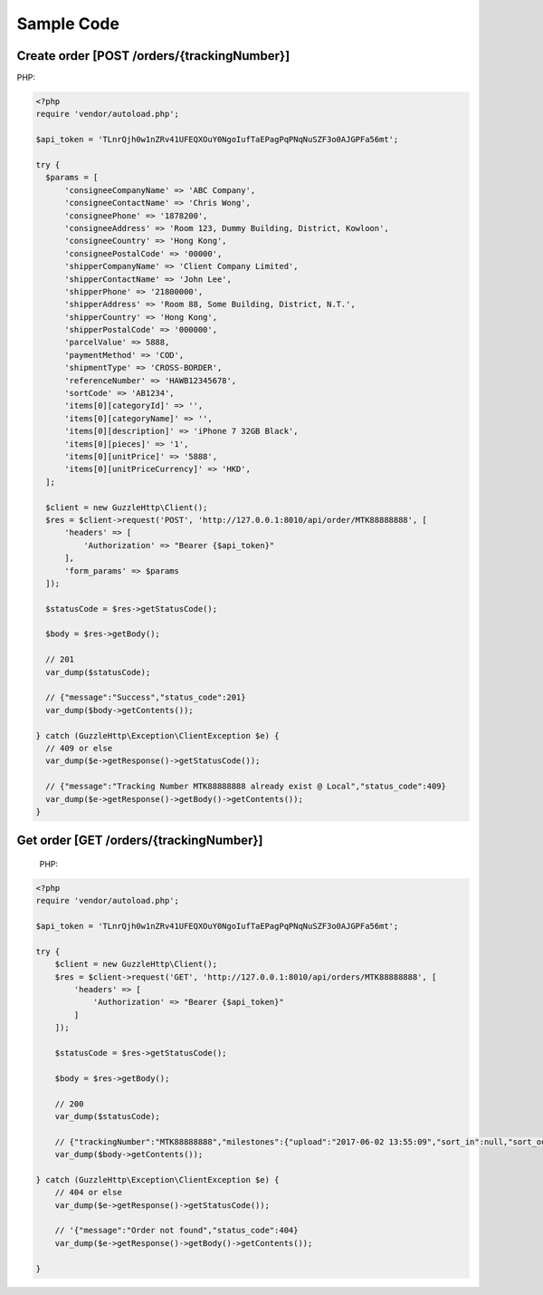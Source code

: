 Sample Code
===========

Create order [POST /orders/{trackingNumber}]
--------------------------------------------

PHP:

.. code-block:: php

  <?php
  require 'vendor/autoload.php';

  $api_token = 'TLnrQjh0w1nZRv41UFEQXOuY0NgoIufTaEPagPqPNqNuSZF3o0AJGPFa56mt';

  try {
    $params = [
        'consigneeCompanyName' => 'ABC Company',
        'consigneeContactName' => 'Chris Wong',
        'consigneePhone' => '1878200',
        'consigneeAddress' => 'Room 123, Dummy Building, District, Kowloon',
        'consigneeCountry' => 'Hong Kong',
        'consigneePostalCode' => '00000',
        'shipperCompanyName' => 'Client Company Limited',
        'shipperContactName' => 'John Lee',
        'shipperPhone' => '21800000',
        'shipperAddress' => 'Room 88, Some Building, District, N.T.',
        'shipperCountry' => 'Hong Kong',
        'shipperPostalCode' => '000000',
        'parcelValue' => 5888,
        'paymentMethod' => 'COD',
        'shipmentType' => 'CROSS-BORDER',
        'referenceNumber' => 'HAWB12345678',
        'sortCode' => 'AB1234',
        'items[0][categoryId]' => '',
        'items[0][categoryName]' => '',
        'items[0][description]' => 'iPhone 7 32GB Black',
        'items[0][pieces]' => '1',
        'items[0][unitPrice]' => '5888',
        'items[0][unitPriceCurrency]' => 'HKD',
    ];

    $client = new GuzzleHttp\Client();
    $res = $client->request('POST', 'http://127.0.0.1:8010/api/order/MTK88888888', [
        'headers' => [
            'Authorization' => "Bearer {$api_token}"
        ],
        'form_params' => $params
    ]);

    $statusCode = $res->getStatusCode();

    $body = $res->getBody();

    // 201
    var_dump($statusCode);

    // {"message":"Success","status_code":201}
    var_dump($body->getContents());

  } catch (GuzzleHttp\Exception\ClientException $e) {
    // 409 or else
    var_dump($e->getResponse()->getStatusCode());

    // {"message":"Tracking Number MTK88888888 already exist @ Local","status_code":409}
    var_dump($e->getResponse()->getBody()->getContents());
  }

Get order [GET /orders/{trackingNumber}]
----------------------------------------

  PHP:

.. code-block:: php

  <?php
  require 'vendor/autoload.php';

  $api_token = 'TLnrQjh0w1nZRv41UFEQXOuY0NgoIufTaEPagPqPNqNuSZF3o0AJGPFa56mt';

  try {
      $client = new GuzzleHttp\Client();
      $res = $client->request('GET', 'http://127.0.0.1:8010/api/orders/MTK88888888', [
          'headers' => [
              'Authorization' => "Bearer {$api_token}"
          ]
      ]);

      $statusCode = $res->getStatusCode();

      $body = $res->getBody();

      // 200
      var_dump($statusCode);

      // {"trackingNumber":"MTK88888888","milestones":{"upload":"2017-06-02 13:55:09","sort_in":null,"sort_out":null,"close_box":null,"handover_linehaul":null,"pickup":null,"export":null,"uplift":null,"import":null,"handover_lastmile":null}}
      var_dump($body->getContents());

  } catch (GuzzleHttp\Exception\ClientException $e) {
      // 404 or else
      var_dump($e->getResponse()->getStatusCode());

      // '{"message":"Order not found","status_code":404}
      var_dump($e->getResponse()->getBody()->getContents());

  }
